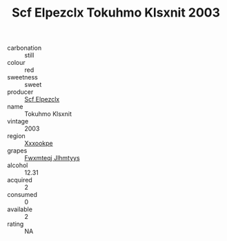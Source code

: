 :PROPERTIES:
:ID:                     930b1a9e-6c13-4532-8724-23fdc98a5507
:END:
#+TITLE: Scf Elpezclx Tokuhmo Klsxnit 2003

- carbonation :: still
- colour :: red
- sweetness :: sweet
- producer :: [[id:85267b00-1235-4e32-9418-d53c08f6b426][Scf Elpezclx]]
- name :: Tokuhmo Klsxnit
- vintage :: 2003
- region :: [[id:e42b3c90-280e-4b26-a86f-d89b6ecbe8c1][Xxxookpe]]
- grapes :: [[id:c0f91d3b-3e5c-48d9-a47e-e2c90e3330d9][Fwxmteqj Jlhmtyys]]
- alcohol :: 12.31
- acquired :: 2
- consumed :: 0
- available :: 2
- rating :: NA


